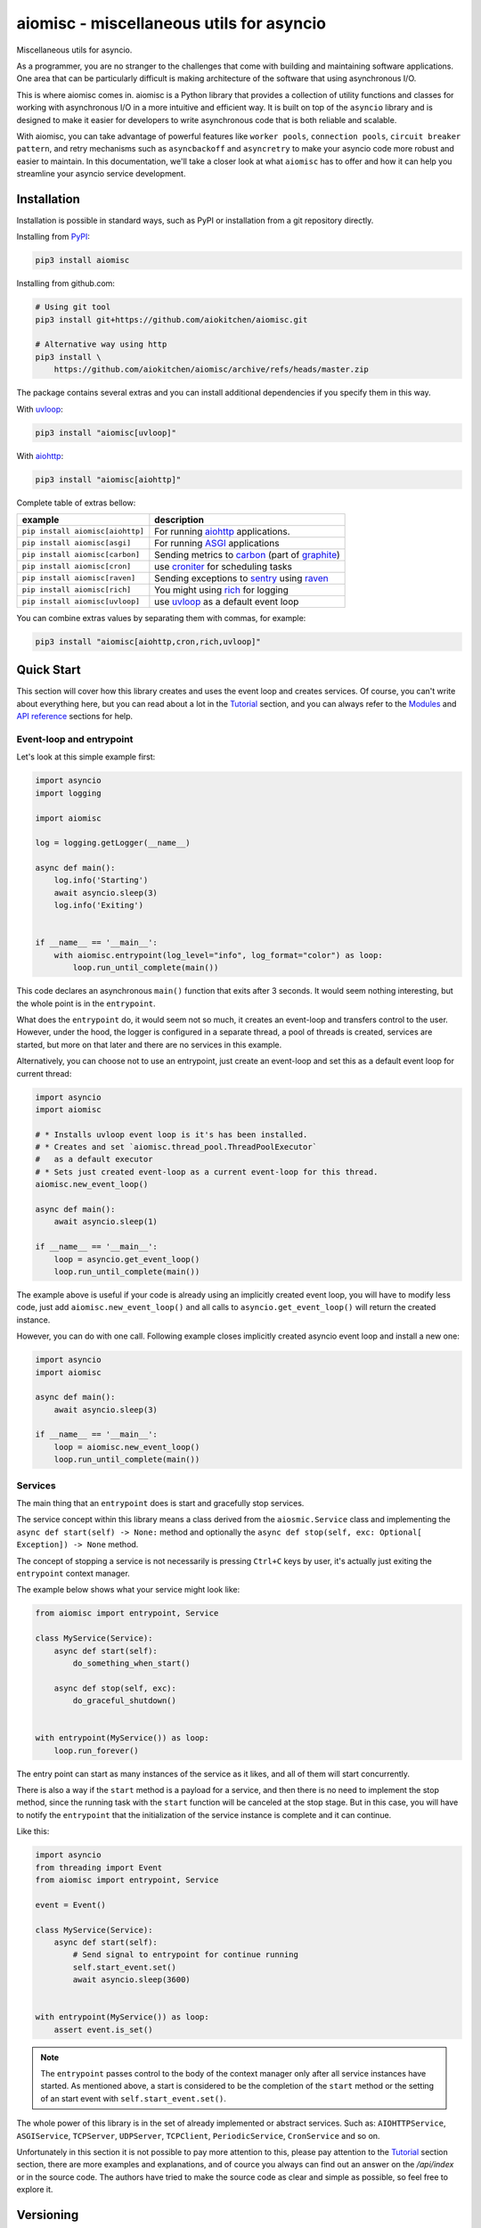aiomisc - miscellaneous utils for asyncio
=========================================

.. image:: https://coveralls.io/repos/github/aiokitchen/aiomisc/badge.svg?branch=master
   :target: https://coveralls.io/github/aiokitchen/aiomisc
   :alt: Coveralls

.. image:: https://github.com/aiokitchen/aiomisc/workflows/tox/badge.svg
   :target: https://github.com/aiokitchen/aiomisc/actions?query=workflow%3Atox
   :alt: Actions

.. image:: https://img.shields.io/pypi/v/aiomisc.svg
   :target: https://pypi.python.org/pypi/aiomisc/
   :alt: Latest Version

.. image:: https://img.shields.io/pypi/wheel/aiomisc.svg
   :target: https://pypi.python.org/pypi/aiomisc/

.. image:: https://img.shields.io/pypi/pyversions/aiomisc.svg
   :target: https://pypi.python.org/pypi/aiomisc/

.. image:: https://img.shields.io/pypi/l/aiomisc.svg
   :target: https://pypi.python.org/pypi/aiomisc/


Miscellaneous utils for asyncio.

As a programmer, you are no stranger to the challenges that come with building
and maintaining software applications. One area that can be particularly
difficult is making architecture of the software that using asynchronous I/O.

This is where aiomisc comes in. aiomisc is a Python library that provides a
collection of utility functions and classes for working with asynchronous I/O
in a more intuitive and efficient way. It is built on top of the ``asyncio``
library and is designed to make it easier for developers to write
asynchronous code that is both reliable and scalable.

With aiomisc, you can take advantage of powerful features like
``worker pools``, ``connection pools``, ``circuit breaker pattern``,
and retry mechanisms such as ``asyncbackoff`` and ``asyncretry`` to make your
asyncio code more robust and easier to maintain. In this documentation,
we'll take a closer look at what ``aiomisc`` has to offer and how it can
help you streamline your asyncio service development.

Installation
------------

Installation is possible in standard ways, such as PyPI or installation from
a git repository directly.

Installing from PyPI_:

.. code-block:: bash

    pip3 install aiomisc

Installing from github.com:

.. code-block:: bash

    # Using git tool
    pip3 install git+https://github.com/aiokitchen/aiomisc.git

    # Alternative way using http
    pip3 install \
        https://github.com/aiokitchen/aiomisc/archive/refs/heads/master.zip

The package contains several extras and you can install additional dependencies
if you specify them in this way.

With uvloop_:

.. code-block:: bash

    pip3 install "aiomisc[uvloop]"


With aiohttp_:

.. code-block:: bash

    pip3 install "aiomisc[aiohttp]"

Complete table of extras bellow:

+-----------------------------------+------------------------------------------------+
| example                           |  description                                   |
+===================================+================================================+
| ``pip install aiomisc[aiohttp]``  | For running aiohttp_ applications.             |
+-----------------------------------+------------------------------------------------+
| ``pip install aiomisc[asgi]``     | For running ASGI_ applications                 |
+-----------------------------------+------------------------------------------------+
| ``pip install aiomisc[carbon]``   | Sending metrics to carbon_ (part of graphite_) |
+-----------------------------------+------------------------------------------------+
| ``pip install aiomisc[cron]``     | use croniter_ for scheduling tasks             |
+-----------------------------------+------------------------------------------------+
| ``pip install aiomisc[raven]``    | Sending exceptions to sentry_ using raven_     |
+-----------------------------------+------------------------------------------------+
| ``pip install aiomisc[rich]``     | You might using rich_ for logging              |
+-----------------------------------+------------------------------------------------+
| ``pip install aiomisc[uvloop]``   | use uvloop_ as a default event loop            |
+-----------------------------------+------------------------------------------------+

.. _ASGI: https://asgi.readthedocs.io/en/latest/
.. _PyPI: https://pypi.org/
.. _aiohttp: https://pypi.org/project/aiohttp
.. _carbon: https://pypi.org/project/carbon
.. _croniter: https://pypi.org/project/croniter
.. _graphite: http://graphiteapp.org
.. _raven: https://pypi.org/project/raven
.. _rich: https://pypi.org/project/rich
.. _sentry: https://sentry.io/
.. _uvloop: https://pypi.org/project/uvloop

You can combine extras values by separating them with commas, for example:

.. code-block:: bash

    pip3 install "aiomisc[aiohttp,cron,rich,uvloop]"


Quick Start
-----------

This section will cover how this library creates and uses the event loop and
creates services. Of course, you can't write about everything here, but you
can read about a lot in the Tutorial_ section, and you can
always refer to the Modules_ and `API reference`_ sections for help.

Event-loop and entrypoint
+++++++++++++++++++++++++

Let's look at this simple example first:

.. code-block:: python

    import asyncio
    import logging

    import aiomisc

    log = logging.getLogger(__name__)

    async def main():
        log.info('Starting')
        await asyncio.sleep(3)
        log.info('Exiting')


    if __name__ == '__main__':
        with aiomisc.entrypoint(log_level="info", log_format="color") as loop:
            loop.run_until_complete(main())


This code declares an asynchronous ``main()`` function that exits after
3 seconds. It would seem nothing interesting, but the whole point is in
the ``entrypoint``.

What does the ``entrypoint`` do, it would seem not so much, it creates an
event-loop and transfers control to the user. However, under the hood, the
logger is configured in a separate thread, a pool of threads is created,
services are started, but more on that later and there are no services
in this example.

Alternatively, you can choose not to use an entrypoint, just create an
event-loop and set this as a default event loop for current thread:

.. code-block:: python
    :name: test_index_get_loop

    import asyncio
    import aiomisc

    # * Installs uvloop event loop is it's has been installed.
    # * Creates and set `aiomisc.thread_pool.ThreadPoolExecutor`
    #   as a default executor
    # * Sets just created event-loop as a current event-loop for this thread.
    aiomisc.new_event_loop()

    async def main():
        await asyncio.sleep(1)

    if __name__ == '__main__':
        loop = asyncio.get_event_loop()
        loop.run_until_complete(main())

The example above is useful if your code is already using an implicitly created
event loop, you will have to modify less code, just add
``aiomisc.new_event_loop()`` and all calls to ``asyncio.get_event_loop()``
will return the created instance.

However, you can do with one call. Following example closes implicitly created
asyncio event loop and install a new one:

.. code-block:: python
    :name: test_index_new_loop

    import asyncio
    import aiomisc

    async def main():
        await asyncio.sleep(3)

    if __name__ == '__main__':
        loop = aiomisc.new_event_loop()
        loop.run_until_complete(main())

Services
++++++++

The main thing that an ``entrypoint`` does is start and gracefully
stop services.

The service concept within this library means a class derived from
the ``aiosmic.Service`` class and implementing the
``async def start(self) -> None:`` method and optionally the
``async def stop(self, exc: Optional[ Exception]) -> None`` method.

The concept of stopping a service is not necessarily is pressing ``Ctrl+C``
keys by user, it's actually just exiting the ``entrypoint`` context manager.

The example below shows what your service might look like:

.. code-block:: python

    from aiomisc import entrypoint, Service

    class MyService(Service):
        async def start(self):
            do_something_when_start()

        async def stop(self, exc):
            do_graceful_shutdown()


    with entrypoint(MyService()) as loop:
        loop.run_forever()

The entry point can start as many instances of the service as it likes,
and all of them will start concurrently.

There is also a way if the ``start`` method is a payload for a service,
and then there is no need to implement the stop method, since the running
task with the ``start`` function will be canceled at the stop stage.
But in this case, you will have to notify the ``entrypoint`` that the
initialization of the service instance is complete and it can continue.

Like this:

.. code-block:: python

    import asyncio
    from threading import Event
    from aiomisc import entrypoint, Service

    event = Event()

    class MyService(Service):
        async def start(self):
            # Send signal to entrypoint for continue running
            self.start_event.set()
            await asyncio.sleep(3600)


    with entrypoint(MyService()) as loop:
        assert event.is_set()

.. note::

    The ``entrypoint`` passes control to the body of the context manager only
    after all service instances have started. As mentioned above, a start is
    considered to be the completion of the ``start`` method or the setting of
    an start event with ``self.start_event.set()``.

The whole power of this library is in the set of already implemented or
abstract services.
Such as: ``AIOHTTPService``, ``ASGIService``, ``TCPServer``,
``UDPServer``, ``TCPClient``, ``PeriodicService``, ``CronService`` and so on.

Unfortunately in this section it is not possible to pay more attention to this,
please pay attention to the Tutorial_ section section, there are more
examples and explanations, and of cource you always can find out an answer on
the `/api/index` or in the source code. The authors have tried to make
the source code as clear and simple as possible, so feel free to explore it.


Versioning
----------

This software follows `Semantic Versioning`_

Summary: it's given a version number MAJOR.MINOR.PATCH, increment the:

* MAJOR version when you make incompatible API changes
* MINOR version when you add functionality in a backwards compatible manner
* PATCH version when you make backwards compatible bug fixes
* Additional labels for pre-release and build metadata are available as
  extensions to the MAJOR.MINOR.PATCH format.

In this case, the package version is assigned automatically with poem-plugins_,
it using on the tag in the repository as a major and minor and the counter,
which takes the number of commits between tag to the head of branch.

.. _poem-plugins: https://pypi.org/project/poem-plugins


Summary: it's given a version number MAJOR.MINOR.PATCH, increment the:

* MAJOR version when you make incompatible API changes
* MINOR version when you add functionality in a backwards compatible manner
* PATCH version when you make backwards compatible bug fixes
* Additional labels for pre-release and build metadata are available as
  extensions to the MAJOR.MINOR.PATCH format.

In this case, the package version is assigned automatically with poem-plugins_,
it using on the tag in the repository as a major and minor and the counter,
which takes the number of commits between tag to the head of branch.

.. _poem-plugins: https://pypi.org/project/poem-plugins


How to develop?
---------------

This project, like most open source projects, is developed by enthusiasts,
you can join the development, submit issues, or send your merge requests.

In order to start developing in this repository, you need to do the
following things.

Should be installed:

* Python 3.7+ as ``python3``
* Installed Poetry_ as ``poetry``

.. _Poetry: https://python-poetry.org/docs/

For setting up developer environment just execute:

    .. code-block::

        # installing all dependencies
        poetry install

        # setting up pre-commit hooks
        poetry run pre-commit install

        # adding poem-plugins to the poetry
        poetry self add poem-plugins


.. _Semantic Versioning: http://semver.org/

.. _API reference: https://aiomisc.readthedocs.io/en/latest/api/index.html
.. _Modules: https://aiomisc.readthedocs.io/en/latest/modules.html
.. _Tutorial: https://aiomisc.readthedocs.io/en/latest/tutorial.html
